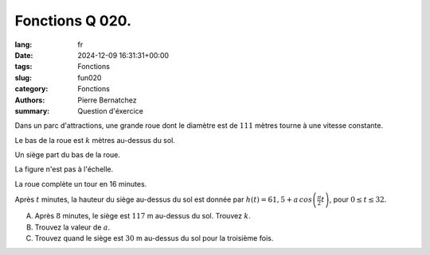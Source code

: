 Fonctions Q 020.
================

:lang: fr
:date: 2024-12-09 16:31:31+00:00
:tags: Fonctions
:slug: fun020
:category: Fonctions
:authors: Pierre Bernatchez
:summary: Question d'éxercice

.. |figure_x20| image:: images/figure_x20.png
   :scale: 60 %
   :alt: figure_x20

Dans un parc d'attractions, une grande roue dont le diamètre est de :math:`111` mètres tourne à une vitesse constante.

Le bas de la roue est :math:`k` mètres au-dessus du sol.

Un siège part du bas de la roue.

La figure n'est pas à l'échelle.

|figure_x20|

La roue complète un tour en 16 minutes.

Après :math:`t` minutes, la hauteur du siège au-dessus du sol est donnée par
:math:`h(t) = 61,5 + a\,cos\left(\frac{\pi}{2}t\right)`, pour :math:`0 \le t \le 32`.

A)

   Après :math:`8` minutes, le siège est :math:`117` m au-dessus du sol.
   Trouvez :math:`k`.

B)

   Trouvez la valeur de :math:`a`.

C)

   Trouvez quand le siège est :math:`30` m au-dessus du sol pour la troisième fois.

   
